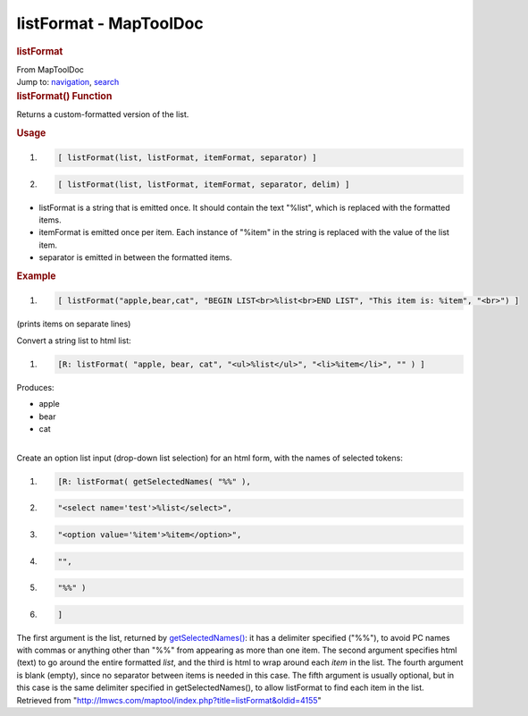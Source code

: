 =======================
listFormat - MapToolDoc
=======================

.. contents::
   :depth: 3
..

.. container:: noprint
   :name: mw-page-base

.. container:: noprint
   :name: mw-head-base

.. container:: mw-body
   :name: content

   .. container:: mw-indicators

   .. rubric:: listFormat
      :name: firstHeading
      :class: firstHeading

   .. container:: mw-body-content
      :name: bodyContent

      .. container::
         :name: siteSub

         From MapToolDoc

      .. container::
         :name: contentSub

      .. container:: mw-jump
         :name: jump-to-nav

         Jump to: `navigation <#mw-head>`__, `search <#p-search>`__

      .. container:: mw-content-ltr
         :name: mw-content-text

         .. rubric:: listFormat() Function
            :name: listformat-function

         .. container:: template_description

            Returns a custom-formatted version of the list.

         .. rubric:: Usage
            :name: usage

         .. container:: mw-geshi mw-code mw-content-ltr

            .. container:: mtmacro source-mtmacro

               #. .. code-block:: none

                     [ listFormat(list, listFormat, itemFormat, separator) ]

               #. .. code-block:: none

                     [ listFormat(list, listFormat, itemFormat, separator, delim) ]

         -  listFormat is a string that is emitted once. It should
            contain the text "%list", which is replaced with the
            formatted items.
         -  itemFormat is emitted once per item. Each instance of
            "%item" in the string is replaced with the value of the list
            item.
         -  separator is emitted in between the formatted items.

         .. rubric:: Example
            :name: example

         .. container:: template_example

            .. container:: mw-geshi mw-code mw-content-ltr

               .. container:: mtmacro source-mtmacro

                  #. .. code-block:: none

                        [ listFormat("apple,bear,cat", "BEGIN LIST<br>%list<br>END LIST", "This item is: %item", "<br>") ]

            (prints items on separate lines)

            Convert a string list to html list:

            .. container:: mw-geshi mw-code mw-content-ltr

               .. container:: mtmacro source-mtmacro

                  #. .. code-block:: none

                        [R: listFormat( "apple, bear, cat", "<ul>%list</ul>", "<li>%item</li>", "" ) ]

            Produces:

            -  apple
            -  bear
            -  cat

            | 
            | Create an option list input (drop-down list selection) for
              an html form, with the names of selected tokens:

            .. container:: mw-geshi mw-code mw-content-ltr

               .. container:: mtmacro source-mtmacro

                  #. .. code-block:: none

                        [R: listFormat( getSelectedNames( "%%" ), 

                  #. .. code-block:: none

                            "<select name='test'>%list</select>", 

                  #. .. code-block:: none

                            "<option value='%item'>%item</option>", 

                  #. .. code-block:: none

                            "",  

                  #. .. code:: de2

                            "%%" ) 

                  #. .. code-block:: none

                        ]

            The first argument is the list, returned by
            `getSelectedNames() <getSelectedNames>`__: it
            has a delimiter specified ("%%"), to avoid PC names with
            commas or anything other than "%%" from appearing as more
            than one item. The second argument specifies html (text) to
            go around the entire formatted *list*, and the third is html
            to wrap around each *item* in the list. The fourth argument
            is blank (empty), since no separator between items is needed
            in this case. The fifth argument is usually optional, but in
            this case is the same delimiter specified in
            getSelectedNames(), to allow listFormat to find each item in
            the list.

      .. container:: printfooter

         Retrieved from
         "http://lmwcs.com/maptool/index.php?title=listFormat&oldid=4155"

